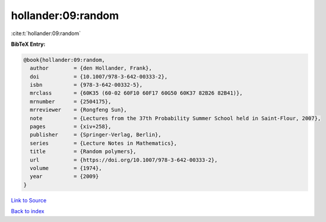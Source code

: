 hollander:09:random
===================

:cite:t:`hollander:09:random`

**BibTeX Entry:**

.. code-block:: bibtex

   @book{hollander:09:random,
     author        = {den Hollander, Frank},
     doi           = {10.1007/978-3-642-00333-2},
     isbn          = {978-3-642-00332-5},
     mrclass       = {60K35 (60-02 60F10 60F17 60G50 60K37 82B26 82B41)},
     mrnumber      = {2504175},
     mrreviewer    = {Rongfeng Sun},
     note          = {Lectures from the 37th Probability Summer School held in Saint-Flour, 2007},
     pages         = {xiv+258},
     publisher     = {Springer-Verlag, Berlin},
     series        = {Lecture Notes in Mathematics},
     title         = {Random polymers},
     url           = {https://doi.org/10.1007/978-3-642-00333-2},
     volume        = {1974},
     year          = {2009}
   }

`Link to Source <https://doi.org/10.1007/978-3-642-00333-2},>`_


`Back to index <../By-Cite-Keys.html>`_

